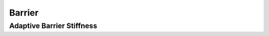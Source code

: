 Barrier
=======

.. doxygenfunction:: barrier
.. doxygenfunction:: barrier_gradient
.. doxygenfunction:: barrier_hessian

Adaptive Barrier Stiffness
--------------------------

.. doxygenfunction:: initial_barrier_stiffness
.. doxygenfunction:: update_barrier_stiffness